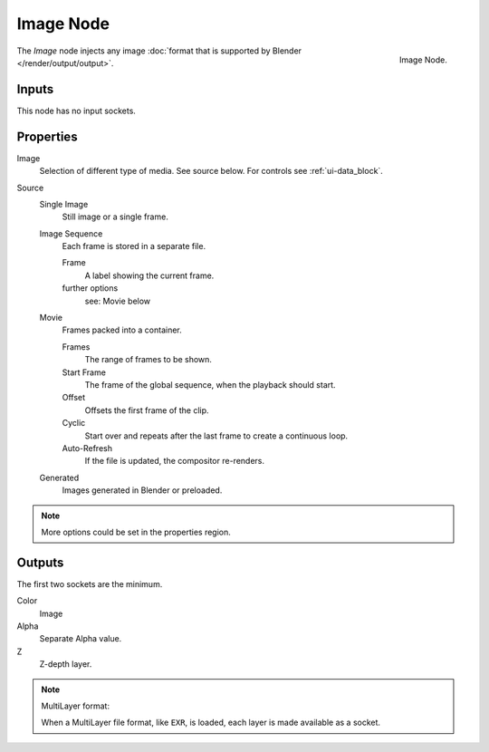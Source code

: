 
**********
Image Node
**********

.. figure:: /images/compositing_nodes_image.png
   :align: right
   :width: 150px

   Image Node.

The *Image* node injects any image :doc:`format that is supported by Blender </render/output/output>`.


Inputs
======

This node has no input sockets.


Properties
==========

Image
   Selection of different type of media. See source below. For controls see :ref:`ui-data_block`.
Source
   Single Image
      Still image or a single frame.
   Image Sequence
      Each frame is stored in a separate file.

      Frame
         A label showing the current frame.
      further options
         see: Movie below
   Movie
      Frames packed into a container.

      Frames
         The range of frames to be shown.
      Start Frame
         The frame of the global sequence, when the playback should start.
      Offset
         Offsets the first frame of the clip.
      Cyclic
         Start over and repeats after the last frame to create a continuous loop.
      Auto-Refresh
         If the file is updated, the compositor re-renders.
   Generated
      Images generated in Blender or preloaded.

.. note::

   More options could be set in the properties region.


Outputs
=======

The first two sockets are the minimum.

Color
   Image
Alpha
   Separate Alpha value.
Z
   Z-depth layer.


.. note:: MultiLayer format:

   When a MultiLayer file format, like ``EXR``, is loaded, each
   layer is made available as a socket.
